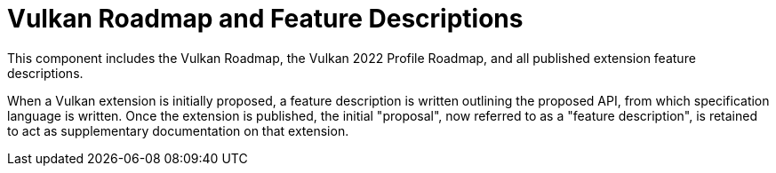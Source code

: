 // Copyright 2022-2024 The Khronos Group Inc.
// SPDX-License-Identifier: CC-BY-4.0

= Vulkan Roadmap and Feature Descriptions

This component includes the Vulkan Roadmap, the Vulkan 2022 Profile Roadmap,
and all published extension feature descriptions.

When a Vulkan extension is initially proposed, a feature description is
written outlining the proposed API, from which specification language is
written.
Once the extension is published, the initial &quot;proposal&quot;, now
referred to as a &quot;feature description&quot;, is retained to act as
supplementary documentation on that extension.
